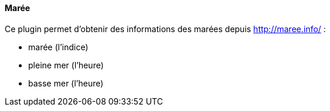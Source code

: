 ==== Marée

Ce plugin permet d'obtenir des informations des marées depuis http://maree.info/ :

- marée (l'indice)

- pleine mer (l'heure)

- basse mer (l'heure)

